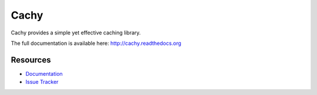 Cachy
#####

.. image:: https://travis-ci.org/sdispater/cachy.png
   :alt: Cachy Build status
   :target: https://travis-ci.org/sdispater/cachy

Cachy provides a simple yet effective caching library.

The full documentation is available here: http://cachy.readthedocs.org


Resources
=========

* `Documentation <http://cachy.readthedocs.org>`_
* `Issue Tracker <https://github.com/sdispater/cachy/issues>`_
